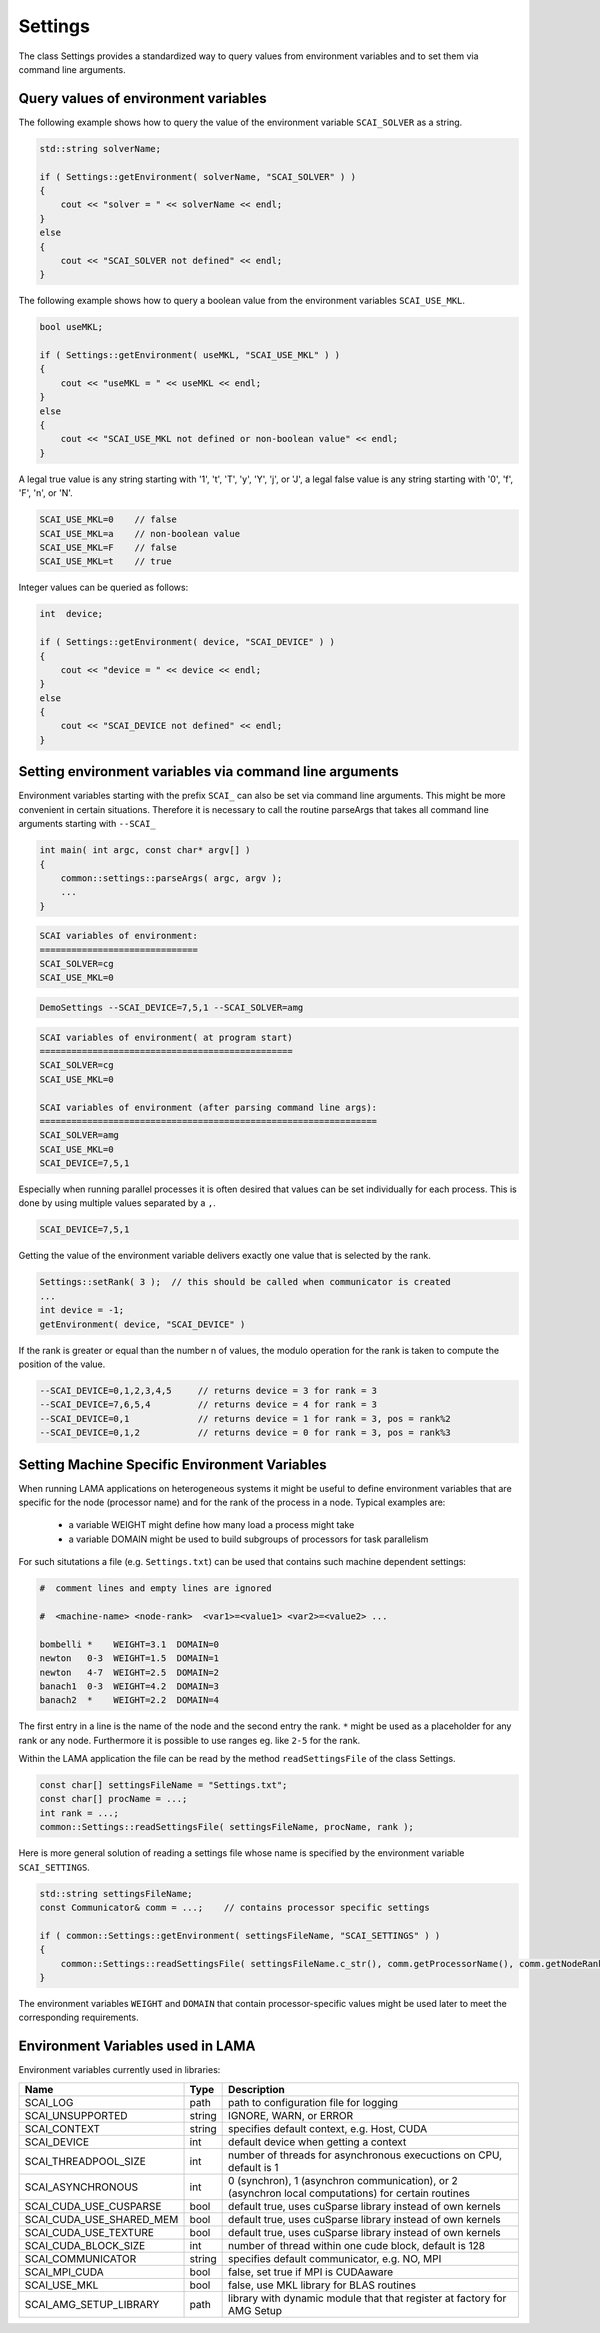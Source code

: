 .. _Settings:

Settings
========

The class Settings provides a standardized way to query values from environment variables
and to set them via command line arguments.

Query values of environment variables
-------------------------------------

The following example shows how to query the value of the environment variable
``SCAI_SOLVER`` as a string.

.. code-block:: c++

    std::string solverName;

    if ( Settings::getEnvironment( solverName, "SCAI_SOLVER" ) )
    {
        cout << "solver = " << solverName << endl;
    }
    else
    {
        cout << "SCAI_SOLVER not defined" << endl;
    }

The following example shows how to query a boolean value from the 
environment variables ``SCAI_USE_MKL``.

.. code-block:: c++

    bool useMKL;

    if ( Settings::getEnvironment( useMKL, "SCAI_USE_MKL" ) )
    {
        cout << "useMKL = " << useMKL << endl;
    }
    else
    {
        cout << "SCAI_USE_MKL not defined or non-boolean value" << endl;
    }

A legal true value is any string starting with '1', 't', 'T', 'y', 'Y', 'j', or 'J', a legal false value
is any string starting with '0', 'f', 'F', 'n', or 'N'.

.. code-block:: c++

    SCAI_USE_MKL=0    // false
    SCAI_USE_MKL=a    // non-boolean value
    SCAI_USE_MKL=F    // false
    SCAI_USE_MKL=t    // true  

Integer values can be queried as follows:

.. code-block:: c++

    int  device;

    if ( Settings::getEnvironment( device, "SCAI_DEVICE" ) )
    {
        cout << "device = " << device << endl;
    }
    else
    {
        cout << "SCAI_DEVICE not defined" << endl;
    }

Setting environment variables via command line arguments
--------------------------------------------------------

Environment variables starting with the prefix ``SCAI_`` can also be set 
via command line arguments. This might be more convenient in certain 
situations. Therefore it is necessary to call the routine parseArgs
that takes all command line arguments starting with ``--SCAI_``

.. code-block:: c++

    int main( int argc, const char* argv[] )
    {
        common::settings::parseArgs( argc, argv );
        ...
    }

.. code-block:: c++

   SCAI variables of environment:
   ==============================
   SCAI_SOLVER=cg
   SCAI_USE_MKL=0

.. code-block:: c++

   DemoSettings --SCAI_DEVICE=7,5,1 --SCAI_SOLVER=amg 

.. code-block:: c++

   SCAI variables of environment( at program start)
   ================================================
   SCAI_SOLVER=cg
   SCAI_USE_MKL=0

   SCAI variables of environment (after parsing command line args):
   ================================================================
   SCAI_SOLVER=amg
   SCAI_USE_MKL=0
   SCAI_DEVICE=7,5,1

Especially when running parallel processes it is often desired that 
values can be set individually for each process. This is done by
using multiple values separated by a ``,``.

.. code-block:: c++

   SCAI_DEVICE=7,5,1

Getting the value of the environment variable delivers exactly one
value that is selected by the rank.

.. code-block:: c++

   Settings::setRank( 3 );  // this should be called when communicator is created
   ...
   int device = -1;
   getEnvironment( device, "SCAI_DEVICE" ) 

If the rank is greater or equal than the number n of values, the modulo operation
for the rank is taken to compute the position of the value.

.. code-block:: c++
 
   --SCAI_DEVICE=0,1,2,3,4,5     // returns device = 3 for rank = 3
   --SCAI_DEVICE=7,6,5,4         // returns device = 4 for rank = 3
   --SCAI_DEVICE=0,1             // returns device = 1 for rank = 3, pos = rank%2
   --SCAI_DEVICE=0,1,2           // returns device = 0 for rank = 3, pos = rank%3

Setting Machine Specific Environment Variables
----------------------------------------------

When running LAMA applications on heterogeneous systems it might be useful to
define environment variables that are specific for the node (processor name) and
for the rank of the process in a node. Typical examples are:

 * a variable WEIGHT might define how many load a process might take
 * a variable DOMAIN might be used to build subgroups of processors for task parallelism

For such situtations a file (e.g. ``Settings.txt``) can be used that contains such machine
dependent settings:

.. code-block:: c++

  #  comment lines and empty lines are ignored
  
  #  <machine-name> <node-rank>  <var1>=<value1> <var2>=<value2> ...

  bombelli *    WEIGHT=3.1  DOMAIN=0
  newton   0-3  WEIGHT=1.5  DOMAIN=1
  newton   4-7  WEIGHT=2.5  DOMAIN=2
  banach1  0-3  WEIGHT=4.2  DOMAIN=3
  banach2  *    WEIGHT=2.2  DOMAIN=4

The first entry in a line is the name of the node and the second entry the rank. ``*`` might be used
as a placeholder for any rank or any node. Furthermore it is possible to use ranges eg. like ``2-5``
for the rank.

Within the LAMA application the file can be read by the method ``readSettingsFile`` of the class 
Settings.

.. code-block:: c++

   const char[] settingsFileName = "Settings.txt";
   const char[] procName = ...;
   int rank = ...;
   common::Settings::readSettingsFile( settingsFileName, procName, rank );

Here is more general solution of reading a settings file whose name is specified
by the environment variable ``SCAI_SETTINGS``.

.. code-block:: c++

   std::string settingsFileName;
   const Communicator& comm = ...;    // contains processor specific settings

   if ( common::Settings::getEnvironment( settingsFileName, "SCAI_SETTINGS" ) )
   {
       common::Settings::readSettingsFile( settingsFileName.c_str(), comm.getProcessorName(), comm.getNodeRank() );
   }

The environment variables ``WEIGHT`` and ``DOMAIN`` that contain processor-specific values
might be used later to meet the corresponding requirements.

Environment Variables used in LAMA
----------------------------------

Environment variables currently used in libraries:

========================   ======  ========================================================================
Name                       Type    Description
========================   ======  ========================================================================
SCAI_LOG                   path    path to configuration file for logging
SCAI_UNSUPPORTED           string  IGNORE, WARN, or ERROR
SCAI_CONTEXT               string  specifies default context, e.g. Host, CUDA
SCAI_DEVICE                int     default device when getting a context
SCAI_THREADPOOL_SIZE       int     number of threads for asynchronous execuctions on CPU, default is 1
SCAI_ASYNCHRONOUS          int     0 (synchron), 1 (asynchron communication), or 2 (asynchron local computations) for certain routines
SCAI_CUDA_USE_CUSPARSE     bool    default true, uses cuSparse library instead of own kernels
SCAI_CUDA_USE_SHARED_MEM   bool    default true, uses cuSparse library instead of own kernels
SCAI_CUDA_USE_TEXTURE      bool    default true, uses cuSparse library instead of own kernels
SCAI_CUDA_BLOCK_SIZE       int     number of thread within one cude block, default is 128
SCAI_COMMUNICATOR          string  specifies default communicator, e.g. NO, MPI
SCAI_MPI_CUDA              bool    false, set true if MPI is CUDAaware
SCAI_USE_MKL               bool    false, use MKL library for BLAS routines
SCAI_AMG_SETUP_LIBRARY     path    library with dynamic module that that register at factory for AMG Setup
========================   ======  ========================================================================


